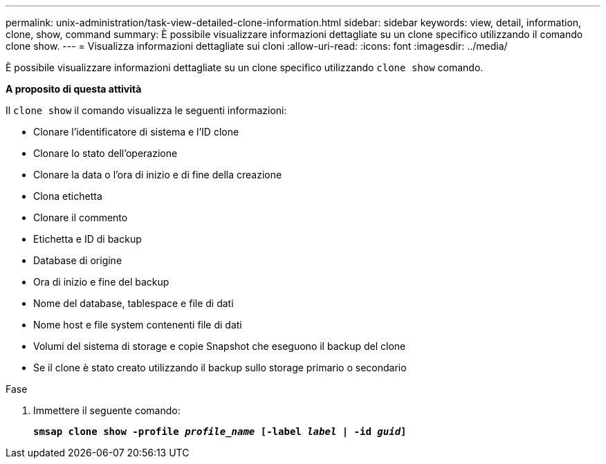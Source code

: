 ---
permalink: unix-administration/task-view-detailed-clone-information.html 
sidebar: sidebar 
keywords: view, detail, information, clone, show, command 
summary: È possibile visualizzare informazioni dettagliate su un clone specifico utilizzando il comando clone show. 
---
= Visualizza informazioni dettagliate sui cloni
:allow-uri-read: 
:icons: font
:imagesdir: ../media/


[role="lead"]
È possibile visualizzare informazioni dettagliate su un clone specifico utilizzando `clone show` comando.

*A proposito di questa attività*

Il `clone show` il comando visualizza le seguenti informazioni:

* Clonare l'identificatore di sistema e l'ID clone
* Clonare lo stato dell'operazione
* Clonare la data o l'ora di inizio e di fine della creazione
* Clona etichetta
* Clonare il commento
* Etichetta e ID di backup
* Database di origine
* Ora di inizio e fine del backup
* Nome del database, tablespace e file di dati
* Nome host e file system contenenti file di dati
* Volumi del sistema di storage e copie Snapshot che eseguono il backup del clone
* Se il clone è stato creato utilizzando il backup sullo storage primario o secondario


.Fase
. Immettere il seguente comando:
+
`*smsap clone show -profile _profile_name_ [-label _label_ | -id _guid_]*`


